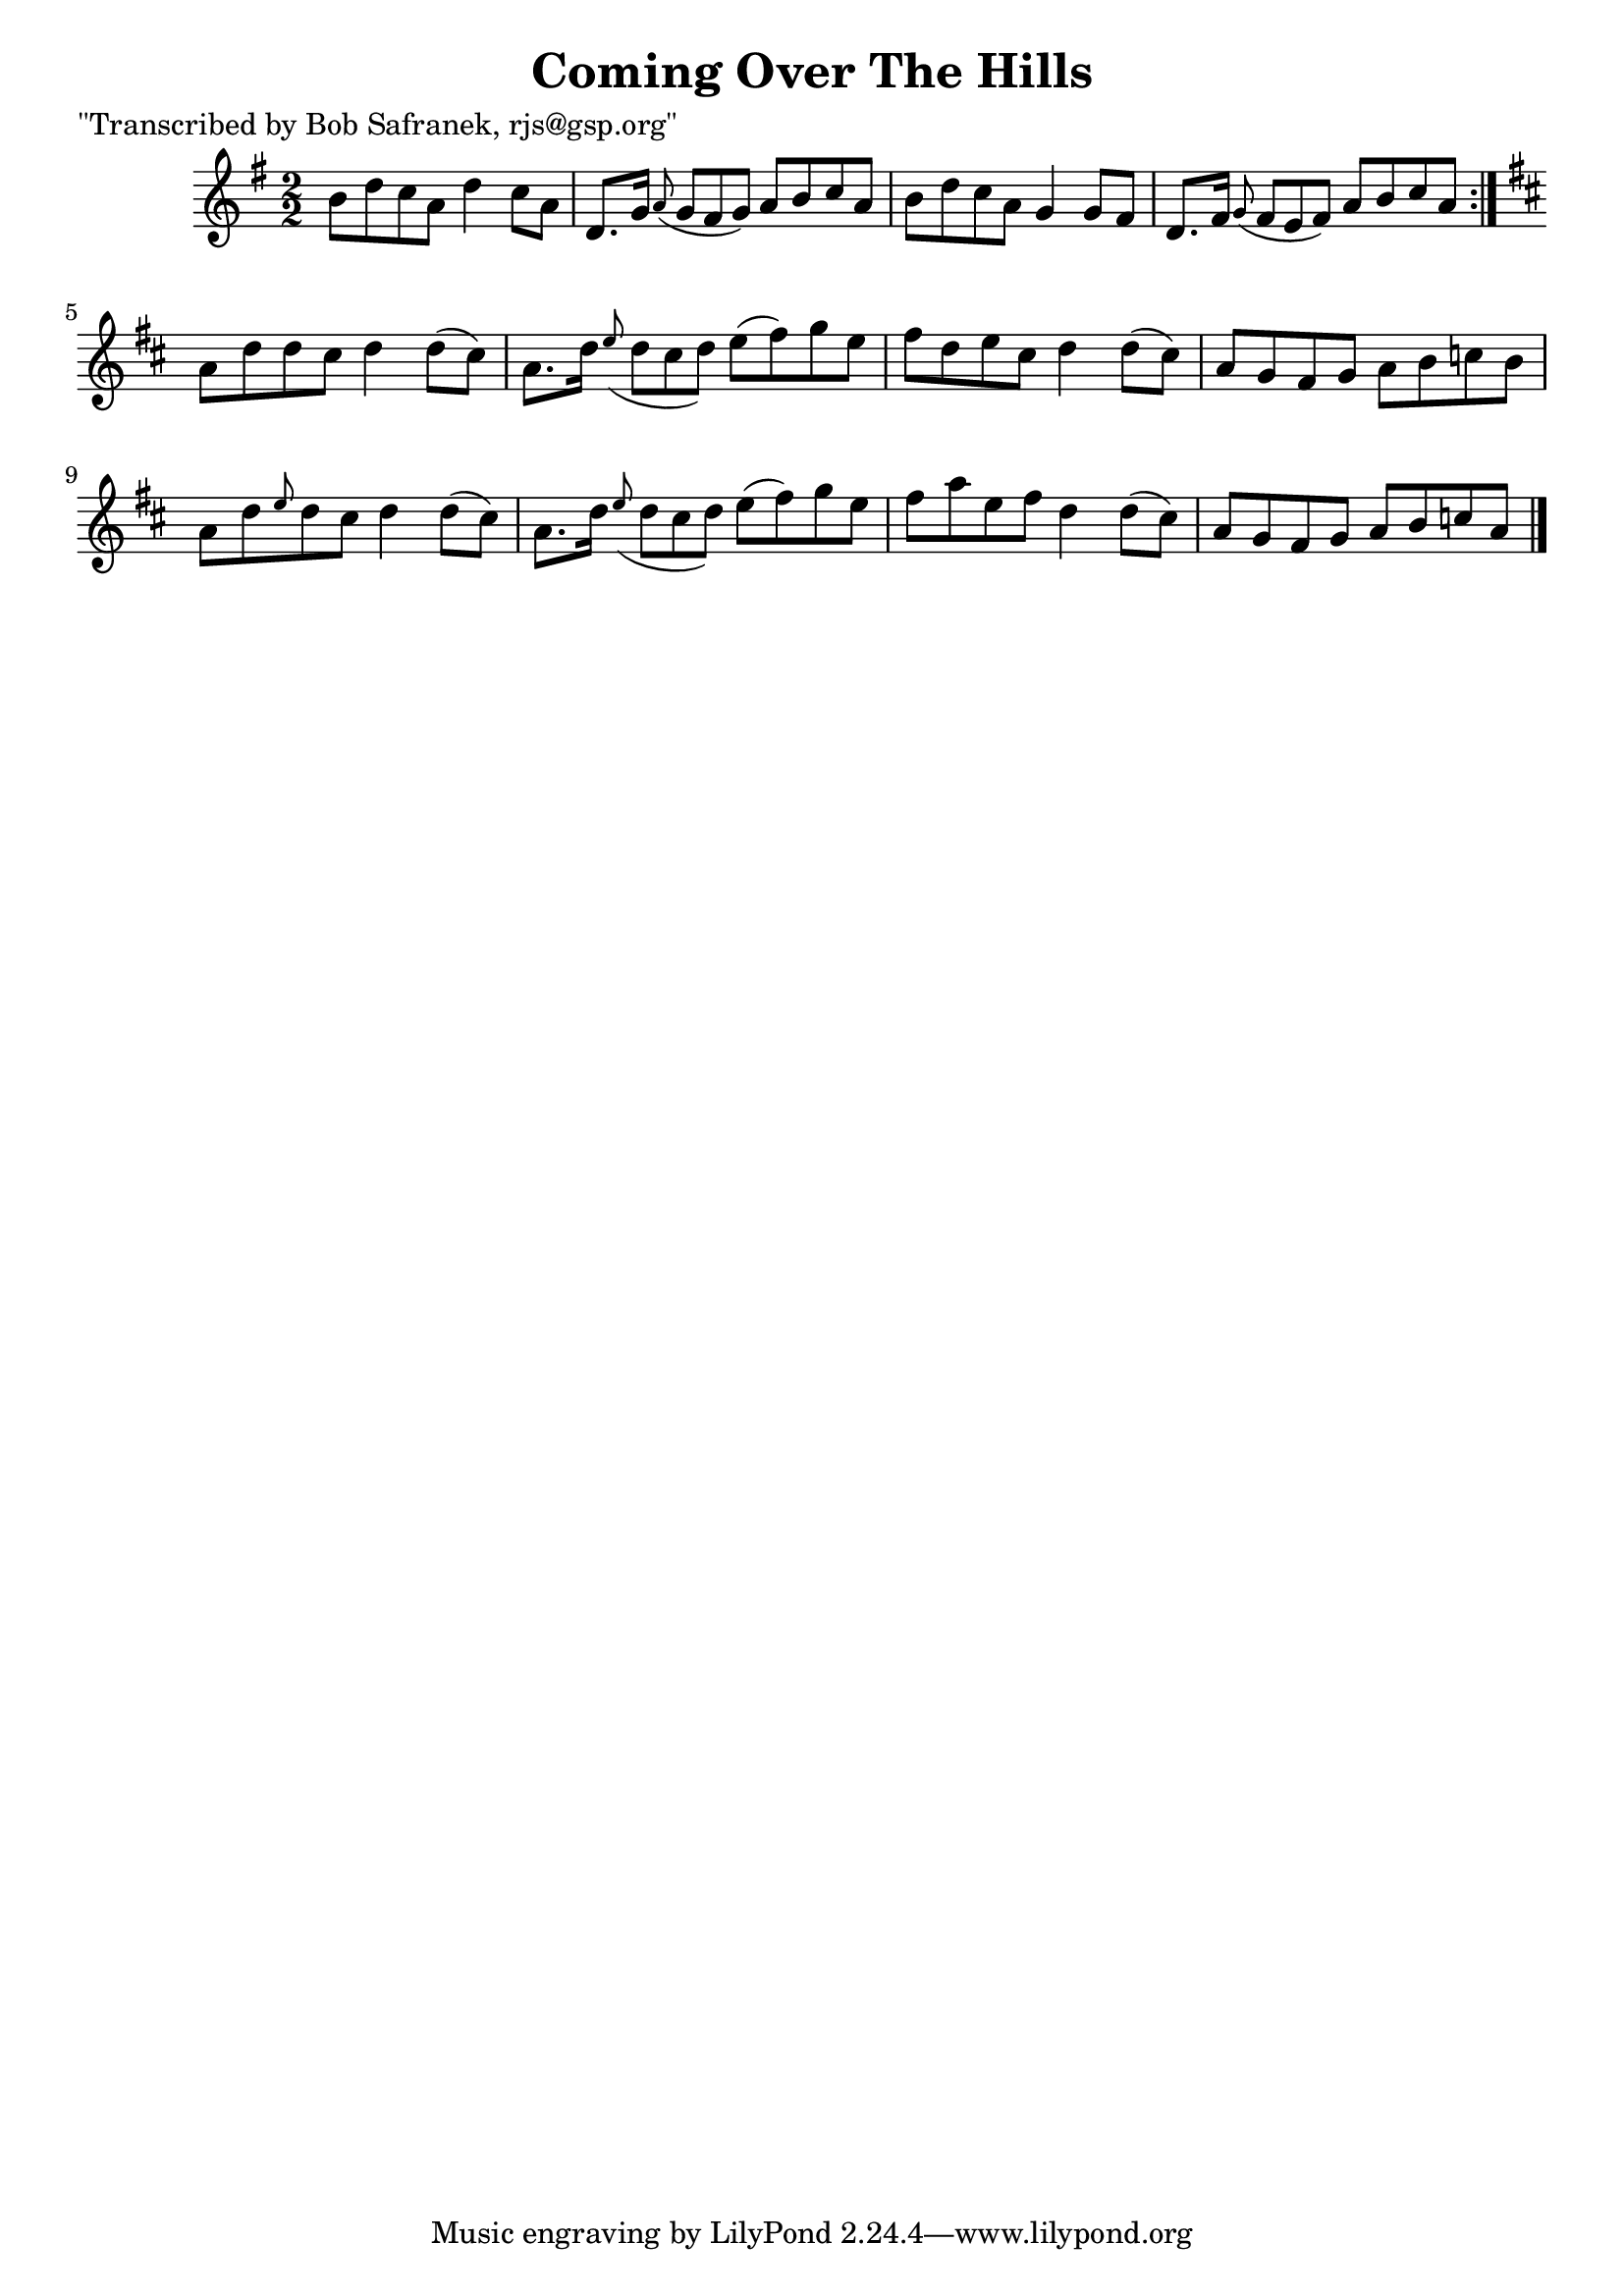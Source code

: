 
\version "2.16.2"
% automatically converted by musicxml2ly from xml/1448_bs.xml

%% additional definitions required by the score:
\language "english"


\header {
    poet = "\"Transcribed by Bob Safranek, rjs@gsp.org\""
    encoder = "abc2xml version 63"
    encodingdate = "2015-01-25"
    title = "Coming Over The Hills"
    }

\layout {
    \context { \Score
        autoBeaming = ##f
        }
    }
PartPOneVoiceOne =  \relative b' {
    \repeat volta 2 {
        \key g \major \numericTimeSignature\time 2/2 b8 [ d8 c8 a8 ] d4
        c8 [ a8 ] | % 2
        d,8. [ g16 ] \grace { a8 ( } g8*2/3 [ fs8*2/3 g8*2/3 ) ] a8 [ b8
        c8 a8 ] | % 3
        b8 [ d8 c8 a8 ] g4 g8 [ fs8 ] | % 4
        d8. [ fs16 ] \grace { g8 ( } fs8*2/3 [ e8*2/3 fs8*2/3 ) ] a8 [ b8
        c8 a8 ] }
    | % 5
    \key d \major a8 [ d8 d8 cs8 ] d4 d8 ( [ cs8 ) ] | % 6
    a8. [ d16 ] \grace { e8 ( } d8*2/3 [ cs8*2/3 d8*2/3 ) ] e8 ( [ fs8 )
    g8 e8 ] | % 7
    fs8 [ d8 e8 cs8 ] d4 d8 ( [ cs8 ) ] | % 8
    a8 [ g8 fs8 g8 ] a8 [ b8 c8 b8 ] | % 9
    a8 [ d8 \grace { e8 } d8 cs8 ] d4 d8 ( [ cs8 ) ] | \barNumberCheck
    #10
    a8. [ d16 ] \grace { e8 ( } d8*2/3 [ cs8*2/3 d8*2/3 ) ] e8 ( [ fs8 )
    g8 e8 ] | % 11
    fs8 [ a8 e8 fs8 ] d4 d8 ( [ cs8 ) ] | % 12
    a8 [ g8 fs8 g8 ] a8 [ b8 c8 a8 ] \bar "|."
    \times 2/3  {
        }
    \times 2/3  {
        }
    \times 2/3  {
        }
    \times 2/3  {
        }
    }


% The score definition
\score {
    <<
        \new Staff <<
            \context Staff << 
                \context Voice = "PartPOneVoiceOne" { \PartPOneVoiceOne }
                >>
            >>
        
        >>
    \layout {}
    % To create MIDI output, uncomment the following line:
    %  \midi {}
    }

